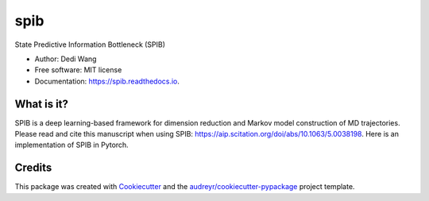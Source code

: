 ====
spib
====


.. image:: https://img.shields.io/pypi/v/spib.svg
        :target: https://pypi.python.org/pypi/spib

.. image:: https://img.shields.io/travis/wangdedi1997/spib.svg
        :target: https://travis-ci.com/wangdedi1997/spib

.. image:: https://readthedocs.org/projects/spib/badge/?version=latest
        :target: https://spib.readthedocs.io/en/latest/?version=latest
        :alt: Documentation Status



State Predictive Information Bottleneck (SPIB)

* Author: Dedi Wang
* Free software: MIT license
* Documentation: https://spib.readthedocs.io.


What is it?
-----------

SPIB is a deep learning-based framework for dimension reduction and Markov model construction of MD trajectories. Please read and cite this manuscript when using SPIB: https://aip.scitation.org/doi/abs/10.1063/5.0038198. Here is an implementation of SPIB in Pytorch.


Credits
-------

This package was created with Cookiecutter_ and the `audreyr/cookiecutter-pypackage`_ project template.

.. _Cookiecutter: https://github.com/audreyr/cookiecutter
.. _`audreyr/cookiecutter-pypackage`: https://github.com/audreyr/cookiecutter-pypackage
